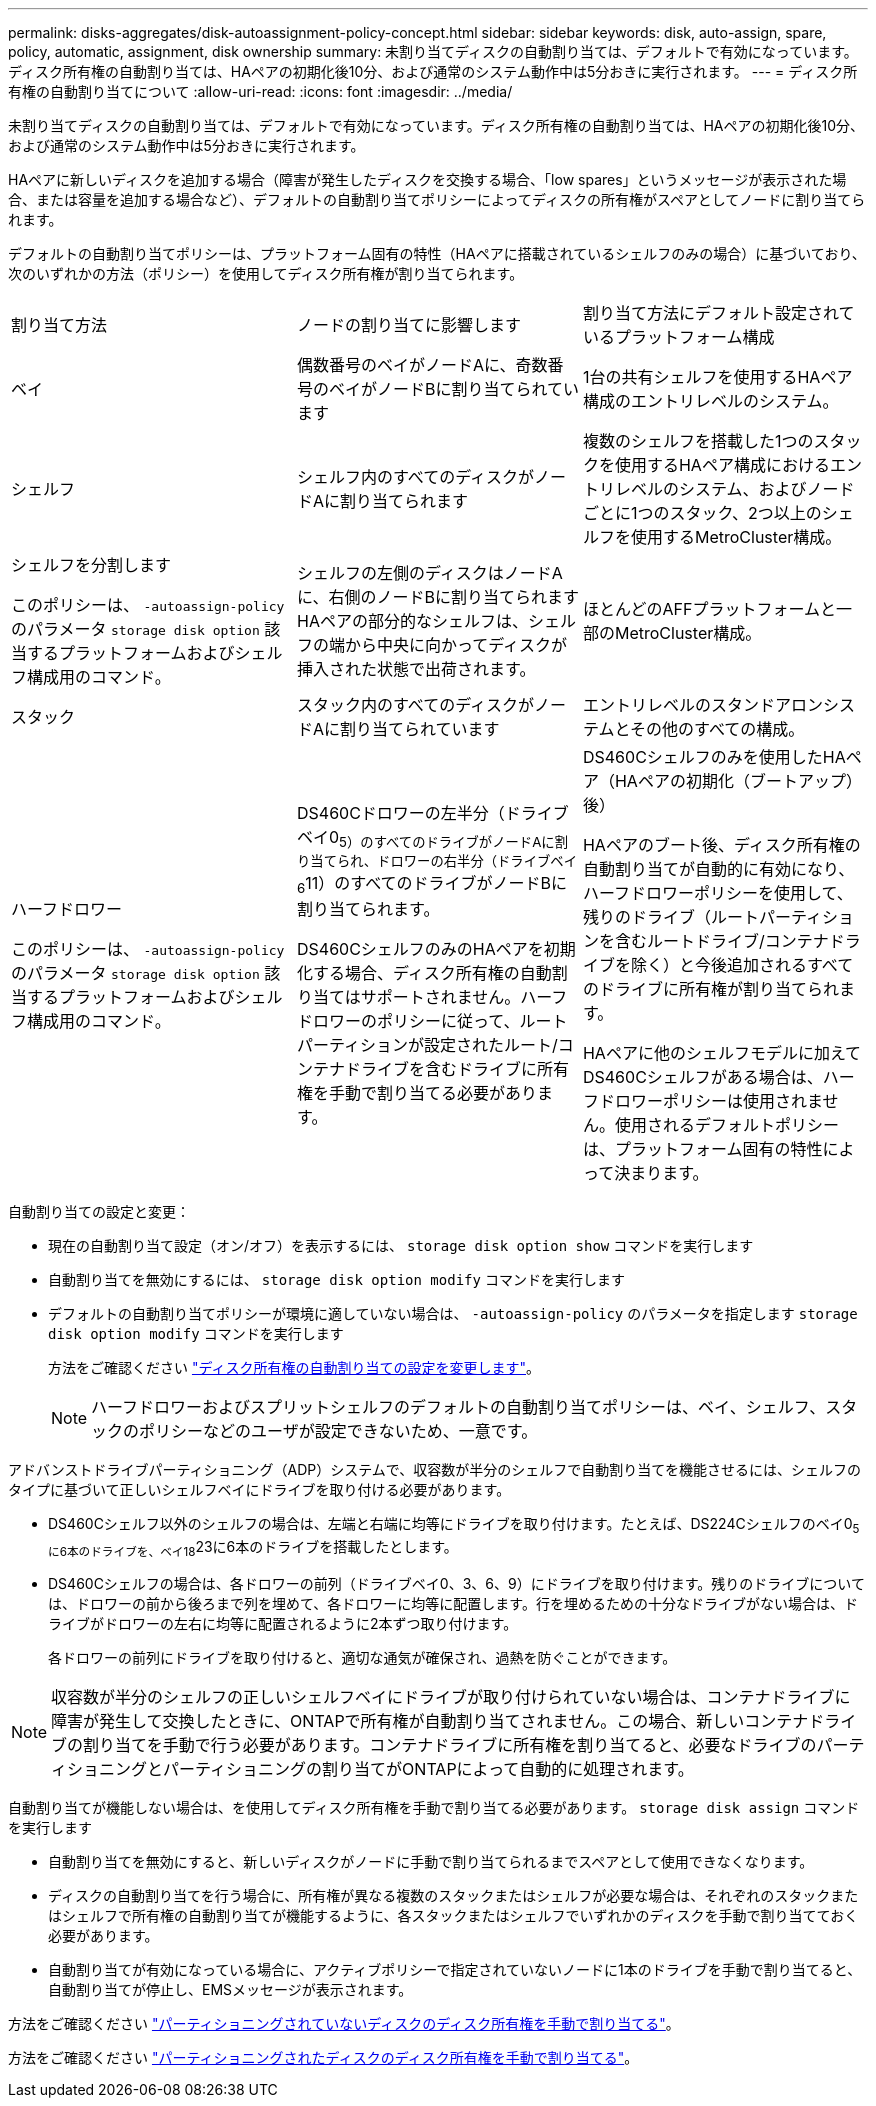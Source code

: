 ---
permalink: disks-aggregates/disk-autoassignment-policy-concept.html 
sidebar: sidebar 
keywords: disk, auto-assign, spare, policy, automatic, assignment, disk ownership 
summary: 未割り当てディスクの自動割り当ては、デフォルトで有効になっています。ディスク所有権の自動割り当ては、HAペアの初期化後10分、および通常のシステム動作中は5分おきに実行されます。 
---
= ディスク所有権の自動割り当てについて
:allow-uri-read: 
:icons: font
:imagesdir: ../media/


[role="lead"]
未割り当てディスクの自動割り当ては、デフォルトで有効になっています。ディスク所有権の自動割り当ては、HAペアの初期化後10分、および通常のシステム動作中は5分おきに実行されます。

HAペアに新しいディスクを追加する場合（障害が発生したディスクを交換する場合、「low spares」というメッセージが表示された場合、または容量を追加する場合など）、デフォルトの自動割り当てポリシーによってディスクの所有権がスペアとしてノードに割り当てられます。

デフォルトの自動割り当てポリシーは、プラットフォーム固有の特性（HAペアに搭載されているシェルフのみの場合）に基づいており、次のいずれかの方法（ポリシー）を使用してディスク所有権が割り当てられます。

|===


| 割り当て方法 | ノードの割り当てに影響します | 割り当て方法にデフォルト設定されているプラットフォーム構成 


 a| 
ベイ
 a| 
偶数番号のベイがノードAに、奇数番号のベイがノードBに割り当てられています
 a| 
1台の共有シェルフを使用するHAペア構成のエントリレベルのシステム。



 a| 
シェルフ
 a| 
シェルフ内のすべてのディスクがノードAに割り当てられます
 a| 
複数のシェルフを搭載した1つのスタックを使用するHAペア構成におけるエントリレベルのシステム、およびノードごとに1つのスタック、2つ以上のシェルフを使用するMetroCluster構成。



 a| 
シェルフを分割します

このポリシーは、 `-autoassign-policy` のパラメータ `storage disk option` 該当するプラットフォームおよびシェルフ構成用のコマンド。
 a| 
シェルフの左側のディスクはノードAに、右側のノードBに割り当てられますHAペアの部分的なシェルフは、シェルフの端から中央に向かってディスクが挿入された状態で出荷されます。
 a| 
ほとんどのAFFプラットフォームと一部のMetroCluster構成。



 a| 
スタック
 a| 
スタック内のすべてのディスクがノードAに割り当てられています
 a| 
エントリレベルのスタンドアロンシステムとその他のすべての構成。



 a| 
ハーフドロワー

このポリシーは、 `-autoassign-policy` のパラメータ `storage disk option` 該当するプラットフォームおよびシェルフ構成用のコマンド。
 a| 
DS460Cドロワーの左半分（ドライブベイ0~5）のすべてのドライブがノードAに割り当てられ、ドロワーの右半分（ドライブベイ6~11）のすべてのドライブがノードBに割り当てられます。

DS460CシェルフのみのHAペアを初期化する場合、ディスク所有権の自動割り当てはサポートされません。ハーフドロワーのポリシーに従って、ルートパーティションが設定されたルート/コンテナドライブを含むドライブに所有権を手動で割り当てる必要があります。
 a| 
DS460Cシェルフのみを使用したHAペア（HAペアの初期化（ブートアップ）後）

HAペアのブート後、ディスク所有権の自動割り当てが自動的に有効になり、ハーフドロワーポリシーを使用して、残りのドライブ（ルートパーティションを含むルートドライブ/コンテナドライブを除く）と今後追加されるすべてのドライブに所有権が割り当てられます。

HAペアに他のシェルフモデルに加えてDS460Cシェルフがある場合は、ハーフドロワーポリシーは使用されません。使用されるデフォルトポリシーは、プラットフォーム固有の特性によって決まります。

|===
自動割り当ての設定と変更：

* 現在の自動割り当て設定（オン/オフ）を表示するには、 `storage disk option show` コマンドを実行します
* 自動割り当てを無効にするには、 `storage disk option modify` コマンドを実行します
* デフォルトの自動割り当てポリシーが環境に適していない場合は、 `-autoassign-policy` のパラメータを指定します `storage disk option modify` コマンドを実行します
+
方法をご確認ください link:configure-auto-assignment-disk-ownership-task.html["ディスク所有権の自動割り当ての設定を変更します"]。

+
[NOTE]
====
ハーフドロワーおよびスプリットシェルフのデフォルトの自動割り当てポリシーは、ベイ、シェルフ、スタックのポリシーなどのユーザが設定できないため、一意です。

====


アドバンストドライブパーティショニング（ADP）システムで、収容数が半分のシェルフで自動割り当てを機能させるには、シェルフのタイプに基づいて正しいシェルフベイにドライブを取り付ける必要があります。

* DS460Cシェルフ以外のシェルフの場合は、左端と右端に均等にドライブを取り付けます。たとえば、DS224Cシェルフのベイ0~5に6本のドライブを、ベイ18~23に6本のドライブを搭載したとします。
* DS460Cシェルフの場合は、各ドロワーの前列（ドライブベイ0、3、6、9）にドライブを取り付けます。残りのドライブについては、ドロワーの前から後ろまで列を埋めて、各ドロワーに均等に配置します。行を埋めるための十分なドライブがない場合は、ドライブがドロワーの左右に均等に配置されるように2本ずつ取り付けます。
+
各ドロワーの前列にドライブを取り付けると、適切な通気が確保され、過熱を防ぐことができます。



[NOTE]
====
収容数が半分のシェルフの正しいシェルフベイにドライブが取り付けられていない場合は、コンテナドライブに障害が発生して交換したときに、ONTAPで所有権が自動割り当てされません。この場合、新しいコンテナドライブの割り当てを手動で行う必要があります。コンテナドライブに所有権を割り当てると、必要なドライブのパーティショニングとパーティショニングの割り当てがONTAPによって自動的に処理されます。

====
自動割り当てが機能しない場合は、を使用してディスク所有権を手動で割り当てる必要があります。 `storage disk assign` コマンドを実行します

* 自動割り当てを無効にすると、新しいディスクがノードに手動で割り当てられるまでスペアとして使用できなくなります。
* ディスクの自動割り当てを行う場合に、所有権が異なる複数のスタックまたはシェルフが必要な場合は、それぞれのスタックまたはシェルフで所有権の自動割り当てが機能するように、各スタックまたはシェルフでいずれかのディスクを手動で割り当てておく必要があります。
* 自動割り当てが有効になっている場合に、アクティブポリシーで指定されていないノードに1本のドライブを手動で割り当てると、自動割り当てが停止し、EMSメッセージが表示されます。


方法をご確認ください link:manual-assign-disks-ownership-manage-task.html["パーティショニングされていないディスクのディスク所有権を手動で割り当てる"]。

方法をご確認ください link:manual-assign-ownership-partitioned-disks-task.html["パーティショニングされたディスクのディスク所有権を手動で割り当てる"]。

